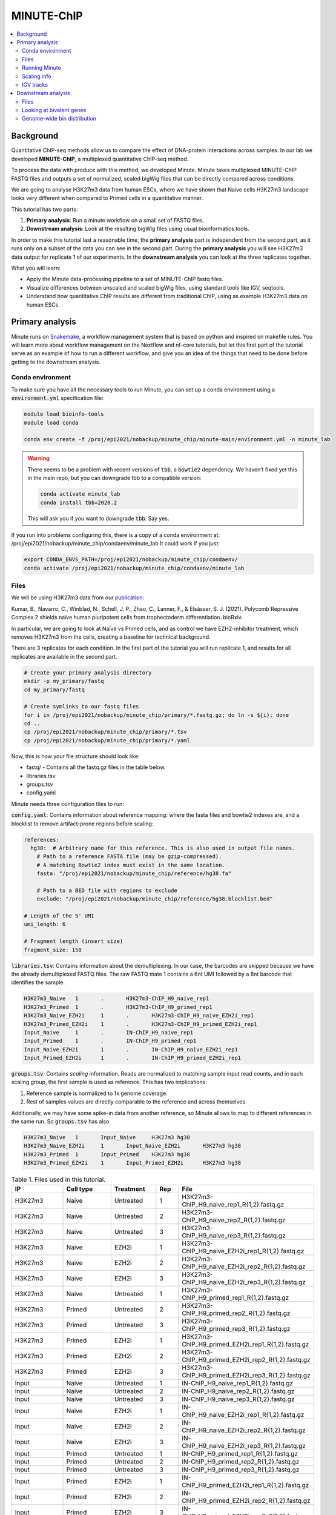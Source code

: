 .. below role allows to use the html syntax, for example :raw-html:`<br />`
.. role:: raw-html(raw)
    :format: html

MINUTE-ChIP
===========

.. Contents
.. ========

.. contents:: 
    :local:


Background
----------

Quantitative ChIP-seq methods allow us to compare the effect of DNA-protein interactions across samples. In our lab we developed **MINUTE-ChIP**, a multiplexed quantitative ChIP-seq method. 

To process the data with produce with this method, we developed Minute. Minute takes multiplexed MINUTE-ChIP FASTQ files and outputs a set of normalized, scaled bigWig files that can be directly compared across conditions.

We are going to analyse H3K27m3 data from human ESCs, where we have shown that Naive cells H3K27m3 landscape looks very different when compared to Primed cells in a quantitative manner.

This tutorial has two parts:

1. **Primary analysis**: Run a minute workflow on a small set of FASTQ files.
2. **Downstream analysis**: Look at the resulting bigWig files using usual bioinformatics tools.

In order to make this tutorial last a reasonable time, the **primary analysis** part is independent from the second part, as it runs only on a subset of the data you can see in the second part. During the **primary analysis**
you will see H3K27m3 data output for replicate 1 of our experiments. In the **downstream analysis** you can look at the three replicates together.


What you will learn:

- Apply the Minute data-processing pipeline to a set of MINUTE-ChIP fastq files.
- Visualize differences between unscaled and scaled bigWig files, using standard tools like IGV, seqtools. 
- Understand how quantitative ChIP results are different from traditional ChIP, using as example H3K27m3 data on human ESCs.



Primary analysis
----------------

Minute runs on `Snakemake <https://snakemake.readthedocs.io/en/stable>`_, a workflow management system that is based on python and inspired on makefile rules. You will learn more about workflow management on the Nextflow and nf-core tutorials, but let this first part of the tutorial serve as an example of how to run a different workflow, and give you an idea of the things that need to be done before getting to the downstream analysis.


Conda environment
^^^^^^^^^^^^^^^^^

To make sure you have all the necessary tools to run Minute, you can set up a conda environment using a :code:`environment.yml` specification file:


.. code-block:: bash

  module load bioinfo-tools
  module load conda

  conda env create -f /proj/epi2021/nobackup/minute_chip/minute-main/environment.yml -n minute_lab 


.. warning::
  There seems to be a problem with recent versions of :code:`tbb`, a :code:`bowtie2` dependency. We haven’t fixed yet this in the main repo, but you can downgrade tbb to a compatible version:

  .. code-block:: bash

    conda activate minute_lab
    conda install tbb=2020.2

  This will ask you if you want to downgrade :code:`tbb`. Say yes.


If you run into problems configuring this, there is a copy of a conda environment at: /proj/epi2021/nobackup/minute_chip/condaenv/minute_lab
It could work if you just:

.. code-block:: bash

  export CONDA_ENVS_PATH=/proj/epi2021/nobackup/minute_chip/condaenv/
  conda activate /proj/epi2021/nobackup/minute_chip/condaenv/minute_lab


Files
^^^^^ 

We will be using H3K27m3 data from our `publication <https://www.biorxiv.org/content/10.1101/2021.08.21.457215v1>`_:

Kumar, B., Navarro, C., Winblad, N., Schell, J. P., Zhao, C., Lanner, F., & Elsässer, S. J. (2021). Polycomb Repressive Complex 2 shields naïve human pluripotent cells from trophectoderm differentiation. bioRxiv.

In particular, we are going to look at Naïve vs Primed cells, and as control we have EZH2-inhibitor treatment, which removes H3K27m3 from the cells, creating a baseline for technical background.

There are 3 replicates for each condition. In the first part of the tutorial you will run replicate 1, and results for all replicates are available in the second part.


.. code-block:: bash
  
  # Create your primary analysis directory
  mkdir -p my_primary/fastq
  cd my_primary/fastq

  # Create symlinks to our fastq files
  for i in /proj/epi2021/nobackup/minute_chip/primary/*.fastq.gz; do ln -s ${i}; done
  cd ..
  cp /proj/epi2021/nobackup/minute_chip/primary/*.tsv
  cp /proj/epi2021/nobackup/minute_chip/primary/*.yaml


Now, this is how your file structure should look like:

- fastq/ - Contains all the fastq.gz files in the table below.
- libraries.tsv
- groups.tsv
- config.yaml


Minute needs three configuration files to run:

:code:`config.yaml`: Contains information about reference mapping: where the fasta files and bowtie2 indexes are, and a blocklist to remove artifact-prone regions before scaling:

.. code-block:: yaml

  references:
    hg38:  # Arbitrary name for this reference. This is also used in output file names.
      # Path to a reference FASTA file (may be gzip-compressed).
      # A matching Bowtie2 index must exist in the same location.
      fasta: "/proj/epi2021/nobackup/minute_chip/reference/hg38.fa"

      # Path to a BED file with regions to exclude
      exclude: "/proj/epi2021/nobackup/minute_chip/reference/hg38.blocklist.bed"

  # Length of the 5' UMI
  umi_length: 6

  # Fragment length (insert size)
  fragment_size: 150

:code:`libraries.tsv`: Contains information about the demultiplexing. In our case, the barcodes are skipped because we have the already demultiplexed FASTQ files. The raw FASTQ
mate 1 contains a 6nt UMI followed by a 8nt barcode that identifies the sample.

.. code-block::

  H3K27m3_Naive   1       .       H3K27m3-ChIP_H9_naive_rep1
  H3K27m3_Primed  1       .       H3K27m3-ChIP_H9_primed_rep1
  H3K27m3_Naive_EZH2i     1       .       H3K27m3-ChIP_H9_naive_EZH2i_rep1
  H3K27m3_Primed_EZH2i    1       .       H3K27m3-ChIP_H9_primed_EZH2i_rep1
  Input_Naive     1       .       IN-ChIP_H9_naive_rep1
  Input_Primed    1       .       IN-ChIP_H9_primed_rep1
  Input_Naive_EZH2i       1       .       IN-ChIP_H9_naive_EZH2i_rep1
  Input_Primed_EZH2i      1       .       IN-ChIP_H9_primed_EZH2i_rep1


:code:`groups.tsv`: Contains *scaling* information. Reads are normalized to matching sample input read counts, and in each scaling group, the first sample is used as reference. This has two implications:

1. Reference sample is normalized to 1x genome coverage.
2. Rest of samples values are directly comparable to the reference and across themselves.

Additionally, we may have some spike-in data from another reference, so Minute allows to map to different references in the same run. So :code:`groups.tsv` has also 

.. code-block::

  H3K27m3_Naive   1       Input_Naive     H3K27m3 hg38
  H3K27m3_Naive_EZH2i     1       Input_Naive_EZH2i       H3K27m3 hg38
  H3K27m3_Primed  1       Input_Primed    H3K27m3 hg38
  H3K27m3_Primed_EZH2i    1       Input_Primed_EZH2i      H3K27m3 hg38


.. list-table:: Table 1. Files used in this tutorial.
   :widths: 25 25 20 10 40
   :header-rows: 1

   * - IP
     - Cell type
     - Treatment
     - Rep
     - File
   * - H3K27m3
     - Naive
     - Untreated
     - 1
     - H3K27m3-ChIP_H9_naive_rep1_R{1,2}.fastq.gz
   * - H3K27m3
     - Naive
     - Untreated
     - 2
     - H3K27m3-ChIP_H9_naive_rep2_R{1,2}.fastq.gz
   * - H3K27m3
     - Naive
     - Untreated
     - 3
     - H3K27m3-ChIP_H9_naive_rep3_R{1,2}.fastq.gz
   * - H3K27m3
     - Naive
     - EZH2i
     - 1
     - H3K27m3-ChIP_H9_naive_EZH2i_rep1_R{1,2}.fastq.gz
   * - H3K27m3
     - Naive
     - EZH2i
     - 2
     - H3K27m3-ChIP_H9_naive_EZH2i_rep2_R{1,2}.fastq.gz
   * - H3K27m3
     - Naive
     - EZH2i
     - 3
     - H3K27m3-ChIP_H9_naive_EZH2i_rep3_R{1,2}.fastq.gz
   * - H3K27m3
     - Naive
     - Untreated
     - 1
     - H3K27m3-ChIP_H9_primed_rep1_R{1,2}.fastq.gz
   * - H3K27m3
     - Primed
     - Untreated
     - 2
     - H3K27m3-ChIP_H9_primed_rep2_R{1,2}.fastq.gz
   * - H3K27m3
     - Primed
     - Untreated
     - 3
     - H3K27m3-ChIP_H9_primed_rep3_R{1,2}.fastq.gz
   * - H3K27m3
     - Primed
     - EZH2i
     - 1
     - H3K27m3-ChIP_H9_primed_EZH2i_rep1_R{1,2}.fastq.gz
   * - H3K27m3
     - Primed
     - EZH2i
     - 2
     - H3K27m3-ChIP_H9_primed_EZH2i_rep2_R{1,2}.fastq.gz
   * - H3K27m3
     - Primed
     - EZH2i
     - 3
     - H3K27m3-ChIP_H9_primed_EZH2i_rep3_R{1,2}.fastq.gz

   * - Input
     - Naive
     - Untreated
     - 1
     - IN-ChIP_H9_naive_rep1_R{1,2}.fastq.gz
   * - Input
     - Naive
     - Untreated
     - 2
     - IN-ChIP_H9_naive_rep2_R{1,2}.fastq.gz
   * - Input
     - Naive
     - Untreated
     - 3
     - IN-ChIP_H9_naive_rep3_R{1,2}.fastq.gz
   * - Input
     - Naive
     - EZH2i
     - 1
     - IN-ChIP_H9_naive_EZH2i_rep1_R{1,2}.fastq.gz
   * - Input
     - Naive
     - EZH2i
     - 2
     - IN-ChIP_H9_naive_EZH2i_rep2_R{1,2}.fastq.gz
   * - Input
     - Naive
     - EZH2i
     - 3
     - IN-ChIP_H9_naive_EZH2i_rep3_R{1,2}.fastq.gz
   * - Input
     - Primed
     - Untreated
     - 1
     - IN-ChIP_H9_primed_rep1_R{1,2}.fastq.gz
   * - Input
     - Primed
     - Untreated
     - 2
     - IN-ChIP_H9_primed_rep2_R{1,2}.fastq.gz
   * - Input
     - Primed
     - Untreated
     - 3
     - IN-ChIP_H9_primed_rep3_R{1,2}.fastq.gz
   * - Input
     - Primed
     - EZH2i
     - 1
     - IN-ChIP_H9_primed_EZH2i_rep1_R{1,2}.fastq.gz
   * - Input
     - Primed
     - EZH2i
     - 2
     - IN-ChIP_H9_primed_EZH2i_rep2_R{1,2}.fastq.gz
   * - Input
     - Primed
     - EZH2i
     - 3
     - IN-ChIP_H9_primed_EZH2i_rep3_R{1,2}.fastq.gz


Normally, we run Minute on the multiplexed data. However, our pipeline can skip that step and go directly to the mapping and scaling.


Running Minute
^^^^^^^^^^^^^^ 

So if you already got your files, you need to run:

.. code-block:: bash

  conda activate minute_lab

  # Move to the directory where you copied the files
  cd my_primary

  # Run snakemake
  snakemake -p /proj/epi2021/nobackup/minute_chip/minute-main/Snakefile -j 4


:code:`-j` is the number of jobs/threads used by Snakemake. Depending on how many cores there are available on your node, you can raise this value.
The amount of files in this part of the tutorial is small enough to be possible to run in a local computer, but it still takes some time. For 4
out of 8 cores running on my laptop (intel i7), this took around 4 hours to run. If you run this locally, consider not to use all the available
cores you have, since you still need to run other things on the side and it may eat up your RAM memory as well (more tasks means usually more memory use).

Since this takes some time to run, my recommendation is that you start running this in the background and move to the **Downstream analysis** part of
the tutorial in the meantime. It is also recommended, same as before, that you do not use *all* the cores you reserved, so you have some processing
power for the second part of the tutorial. For instance if you have 12 cores, put 6 here and keep the other 6 for the second part of the tutorial.


Essentially, the steps performed by Minute are:

- Demultiplex the reads and remove contaminated sequences using :code:`cutadapt` (this is skipped in this execution).
- Map each condition to a reference genome using :code:`bowtie2`.
- Deduplicate the reads taking care of the UMIs. This is done partially by :code:`je-suite` and some native code.
- Remove excluded regions (such as artifact-prone regions, repeats, etc) using :code:`BEDTools`.
- Calculate scaling factors based on number of reads mapped and matching input conditions.
- Generate 1x coverage and scaled bigWig files from alignment using the calculated scaling factors using :code:`deepTools`.
- QC at every step (:code:`fastqc`, :code:`picard` insert size metrics, duplication rates, etc) are gathered and output in the form of a :code:`MultiQC` report.

.. warning::
  When the demultiplexing step is skipped, FastQC metrics are off, because they are calculated over a library size that it is very small, when they should
  be calculated over the whole pool. We are working on fixing reports in this case.


.. note::
  If the pipeline crashes at some point and you want to resume where it ran:

  .. code-block:: bash

    snakemake -p /proj/epi2021/nobackup/minute_chip/minute-main/Snakefile -j 4 --rerun-incomplete


After the pipeline is run, you will have the following folders:

- :code:`final/`: Contains final files: bigWig files, BAM files and demultiplexed FASTQ files (in this case, the same as your input).
- :code:`reports/`: Some reports on QC and scaling.
- :code:`log/`: Log output from each step.
- :code:`stats/`: Some stats files generated at each step.


Scaling info
^^^^^^^^^^^^ 

Scaling info is very relevant output for MINUTE-ChIP, you will see the following figure under reports:


.. image:: Figures/minute_00_scaling.png
  :target: Figures/minute_00_scaling.png
  :alt:

*Fig. 1: Global scaling for H3K27m3 replicate 1*

What you see here is that Naive cells have around 3x times as much H3K27m3 than Primed cells, and that EZH2i treatment removes the majority of H3K27m3.

IGV tracks
^^^^^^^^^^ 

You can take the final/bigwig files and look at them on IGV. Here you can see IGF2 gene, where once scaled, H3K27m3 seems around the same values
Primed vs Naïve, information that is lost in unscaled files.


.. image:: Figures/minute_01_igv.png
  :target: Figures/minute_01_igv.png
  :alt:

*Fig. 2: IGV screenshot of bigWig tracks at IGF2 gene. Gray tracks are unscaled, blue tracks are scaled. Here, Primed looks higher than Naïve, but upon scaling, values are similar.*



.. image:: Figures/minute_02_igv.png
  :target: Figures/minute_02_igv.png
  :alt:

*Fig. 3: Overview of tracks. Gray tracks are unscaled, blue tracks are scaled.*


**Q: How is the global distribution of primed H3K27m3 changing upon scaling? Why do Naïve samples look the same both scaled and unscaled?**



.. note::
  Make sure you select the scaled tracks together and click on *group autoscale* so all the scales match.



Downstream analysis
-------------------

This part of the tutorial is independent from the primary analysis. So the only thing you need are a copy of the bigWig files and an annotation
of Bivalent genes using for comparing H3K27m3 across conditions. Bivalent-marked genes are genes that are both enriched with H3K27m3 (repressive)
and H3K4m3 (active) marks at their TSS regions. It has been thought that Naïve cells lose this H3K27m3 signal at bivalent TSSs, but it is more of a 
scaling issue, as you will see in this tutorial!


Files
^^^^^ 

Now you will get a copy of all the bigWig files.


.. code-block:: bash
  
  # Create your primary analysis directory
  mkdir my_downstream
  cd my_downstream

  mkdir bw

  cp /proj/epi2021/nobackup/minute_chip/downstream/*.bw bw/
  cp /proj/epi2021/nobackup/minute_chip/downstream/*.bed .


There should be :code:`unscaled` and :code:`scaled` bigWig files, plus a set of genes marked as Bivalent: :code:`Bivalent_Court2017.hg38.bed`. This annotation
comes from:

Court, F., & Arnaud, P. (2017). An annotated list of bivalent chromatin regions in human ES cells: a new tool for cancer epigenetic research. Oncotarget, 8(3), 4110.

And it has been translated to `hg38` genome using `liftOver`. 

Additionally, some bigWig tracks are pooled. These ones are all the replicates pooled together.


Looking at bivalent genes
^^^^^^^^^^^^^^^^^^^^^^^^^

You can look at these using `deepTools <https://deeptools.readthedocs.io/en/develop/>`_. deepTools is a suite to process sequencing data.

.. note::
  If you just ran the primary analysis before, and you have an active :code:`minute_lab` conda environment, you probably don't need to load the deepTools module anyway. Otherwise, you can do:

  .. code-block:: bash

    module load bioinfo-tools
    module load deepTools


We can use :code:`computeMatrix scale-regions` to calculate the values we will plot afterwards.

.. code-block:: bash

  computeMatrix scale-regions --downstream 3000 --upstream 3000 \
    -S ./bw/H3K27*pooled.hg38.scaled.bw \
    -R Bivalent_Court2017.hg38.bed \
    -o bivalent_mat_scaled.npz --outFileNameMatrix bivalent_values_scaled.tab -p 8

  computeMatrix scale-regions --downstream 3000 --upstream 3000 \
    -S ./bw/H3K27*pooled.hg38.unscaled.bw \
    -R Bivalent_Court2017.hg38.bed -o bivalent_mat_unscaled.npz \
    --outFileNameMatrix bivalent_values_unscaled.tab -p 8

.. note:: 
  This backslash `\\` means the command is not complete. So if you paste this to terminal you need to paste the whole thing. If you have problems with this, you can just paste it to a text editor and put it in one line, removing all the backslashes. For instance, here are the equivalent one liners for this:

  .. code-block:: bash

      computeMatrix scale-regions --downstream 3000 --upstream 3000 -S ./bw/H3K27*pooled.hg38.scaled.bw -R Bivalent_Court2017.hg38.bed -o bivalent_mat_scaled.npz --outFileNameMatrix bivalent_values_scaled.tab -p 8
      computeMatrix scale-regions --downstream 3000 --upstream 3000 -S ./bw/H3K27*pooled.hg38.unscaled.bw -R Bivalent_Court2017.hg38.bed -o bivalent_mat_unscaled.npz --outFileNameMatrix bivalent_values_unscaled.tab -p 8

.. note::
  You can adapt the :code:`-p` parameter to match the number of processors you allocated.


Then you can generate a plot by doing:

.. code-block:: bash
  
  plotProfile -m bivalent_mat_scaled.npz -o scaled_bivalent_profile.png --perGroup
  plotProfile -m bivalent_mat_unscaled.npz -o unscaled_bivalent_profile.png --perGroup


.. admonition:: Scaled vs unscaled results
   :class: dropdown, hint

   .. image:: Figures/minute_05_unscaled_bivalent_profile.png
          :width: 500px

   .. image:: Figures/minute_04_scaled_bivalent_profile.png
          :width: 500px


**Q: How do the scaled Naïve vs Primed differ when you move away from the gene body?**
You can check this by playing with the parameters :code:`--downstream` and :code:`--upstream` when running `computeMatrix`.

.. admonition:: Example command
   :class: dropdown, hint

     .. code-block:: bash

       computeMatrix scale-regions --downstream 5000 --upstream 5000 -S ./bw/H3K27*pooled.hg38.scaled.bw -R Bivalent_Court2017.hg38.bed -o bivalent_mat_scaled.npz --outFileNameMatrix bivalent_values_scaled.tab -p 8
    


**Q: How do the scaled vs unscaled plots differ? What do you think that means?**

.. admonition:: Explanation
   :class: dropdown, hint

    What is making all the difference is the real H3K27m3 background across the genome. You see in the scaled plots that Naïve is higher across. So what happens is that the "peaks" in naïve look smaller with such background, and if there is no absolute scaling that makes it possible to compare Naïve vs Primed, Naïve looks flat, as you saw in the unscaled plot. An additional control to make sure this is not technical background is the EZH2i treatment, which removes pretty much all H3K27m3 genome-wide.



**Q: Is this a general effect, or is it dominated by a few loci?**

Hint: You can look at this using deepTools plotHeatmap function. It will take as input the matrix you calculated with :code:`computeMatrix` and generate a heatmap.



Genome-wide bin distribution
^^^^^^^^^^^^^^^^^^^^^^^^^^^^

Another way of looking at the general effect of the scaling genome-wide is using deepTools :code:`multiBigwigSummary` tool to generate bin average profiles genome-wide and look at their
distribution.


.. code-block:: bash

  multiBigwigSummary bins -b ./bw/H3K27*pooled.hg38.scaled.bw ./bw/H3K27*pooled.hg38.unscaled.bw -o 10kb_bins.npz --outRawCounts 10kb_bins.tab -bs 10000 -p 10


This will generate a :code:`10kb_bins.tab` tab-delimited file that contains mean coverage per 10kb bin across the genome for the different bigWig files. You can import this table into :code:`R` and
look at the bin distribution using some simple :code:`ggplot` commands.

.. note::
  Since you already have run RStudio in other tutorials, you can use any approach you have used before for running R. Just note that you need to have access to this `10kb_bins.tab` you just created. You can also do it locally in your computer, if you have a Rstudio version installed, and you will not need very unusual tools.


First, import the data into a data frame:

.. code-block:: R

  # Note it is important the :code:`comment.char` parameter, as deepTools inserts a :code:`#`,
  # which is the default comment in R, so it will not read the header properly otherwise
  df <- read.table("./10kb_bins.tab", header=T, sep= "\t", comment.char = "")

  # You can check that this has reasonable names
  colnames(df)

We can make this a little more readable:


.. code-block:: R

  colnames(df) <- c(c("seqnames", "start", "end"), gsub("_pooled.hg38|.bw", "", colnames(df)[4:ncol(df)]))

  colnames(df)


So we can for instance check the differences scaled vs unscaled in a scatterplot:

.. code-block:: R

  library(ggplot2)

  ggplot(df, aes(x=H3K27m3_Naive.unscaled, y=H3K27m3_Primed.unscaled)) + 
    geom_point(alpha = 0.4) + 
    coord_cartesian(xlim=c(0,30), ylim=c(0,30))
    

  ggplot(df, aes(x=H3K27m3_Naive.scaled, y=H3K27m3_Primed.scaled)) + 
    geom_point(alpha = 0.4) + 
    coord_cartesian(xlim=c(0,30), ylim=c(0,30))


.. admonition:: Resulting figures
   :class: dropdown, hint

   .. image:: Figures/minute_06_unscaled_scatter.png
          :width: 500px

   .. image:: Figures/minute_07_scaled_scatter.png
          :width: 500px

   This is not the most striking of figures, but what you can already see is that there are a bunch of 10kb bins that look super high in Primed compared to Naïve when looking at unscaled data, and that large difference drops a lot when the datapoints are scaled. Still, there is heterogeneity, and it requires a deeper analysis to understand what's happening in detail.


We can make a :code:`GRanges` object with these values and perform
some operations, like check which bins overlap with some annotation, and things like this.

.. code-block:: R

  library(GenomicRanges)
  library(rtracklayer)

  gr <- makeGRangesFromDataFrame(df, keep.extra.columns = T)
  bivalent <- import("./Bivalent_Court2017.hg38.bed")

  biv_bins <- subsetByOverlaps(gr, bivalent)


So we could be interested in plotting only bins that overlap with bivalent genes, and many other things.
In this case, bins are somewhat large, so they will not represent exactly the annotations that we plotted in the previous step.

The same way we generated these figures, there are a lot of things that can be done, and many questions can be addressed, for instance:

- Do you think that the bin size affects this type of analysis in deeper ways? How different would these figures look if the bin size was 5kb?
- How is the distribution of values per chromosome? Hint: look again at the tracks in the primary analysis part!
- How do the replicates look separately? We only plotted the pooled samples.


